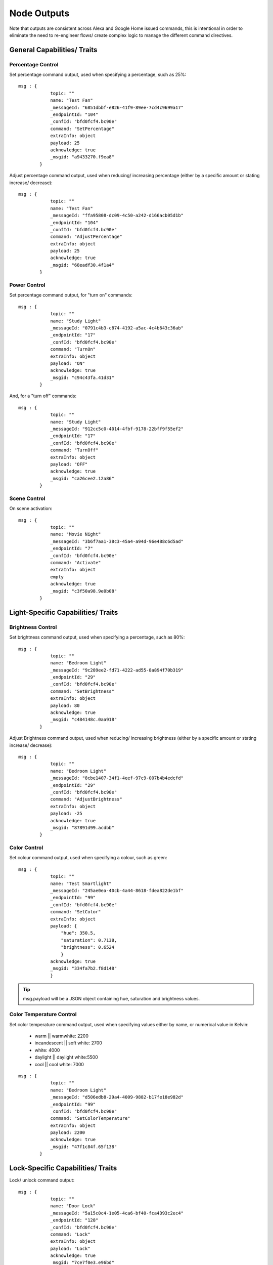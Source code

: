 **********
Node Outputs
**********
Note that outputs are consistent across Alexa and Google Home issued commands, this is intentional in order to eliminate the need to re-engineer flows/ create complex logic to manage the different command directives.

General Capabilities/ Traits
################

Percentage Control
***************
Set percentage command output, used when specifying a percentage, such as 25%::

    msg : {
                topic: ""
                name: "Test Fan"
                _messageId: "6851dbbf-e826-41f9-89ee-7cd4c9699a17"
                _endpointId: "104"
                _confId: "bfd0fcf4.bc90e"
                command: "SetPercentage"
                extraInfo: object
                payload: 25
                acknowledge: true
                _msgid: "a9433270.f9ea8"
            }

Adjust percentage command output, used when reducing/ increasing percentage (either by a specific amount or stating increase/ decrease)::

    msg : {
                topic: ""
                name: "Test Fan"
                _messageId: "ffa95808-dc09-4c50-a242-d166acb05d1b"
                _endpointId: "104"
                _confId: "bfd0fcf4.bc90e"
                command: "AdjustPercentage"
                extraInfo: object
                payload: 25
                acknowledge: true
                _msgid: "68eadf30.4f1a4"
            }

Power Control
***************
Set percentage command output, for "turn on" commands::

    msg : {
                topic: ""
                name: "Study Light"
                _messageId: "0791c4b3-c874-4192-a5ac-4c4b643c36ab"
                _endpointId: "17"
                _confId: "bfd0fcf4.bc90e"
                command: "TurnOn"
                extraInfo: object
                payload: "ON"
                acknowledge: true
                _msgid: "c94c43fa.41d31"
            }

And, for a "turn off" commands::

    msg : {
                topic: ""
                name: "Study Light"
                _messageId: "912cc5c0-4014-4fbf-9178-22bff9f55ef2"
                _endpointId: "17"
                _confId: "bfd0fcf4.bc90e"
                command: "TurnOff"
                extraInfo: object
                payload: "OFF"
                acknowledge: true
                _msgid: "ca26cee2.12a86"
            }

Scene Control
***************
On scene activation::

    msg : {
                topic: ""
                name: "Movie Night"
                _messageId: "3b6f7aa1-38c3-45a4-a94d-96e488c6d5ad"
                _endpointId: "7"
                _confId: "bfd0fcf4.bc90e"
                command: "Activate"
                extraInfo: object
                empty
                acknowledge: true
                _msgid: "c3f50a98.9e0b08"
            }

Light-Specific Capabilities/ Traits
################

Brightness Control
***************
Set brightness command output, used when specifying a percentage, such as 80%::

    msg : {
                topic: ""
                name: "Bedroom Light"
                _messageId: "9c289ee2-fd71-4222-ad55-8a894f70b319"
                _endpointId: "29"
                _confId: "bfd0fcf4.bc90e"
                command: "SetBrightness"
                extraInfo: object
                payload: 80
                acknowledge: true
                _msgid: "c484148c.0aa918"
            }

Adjust Brightness command output, used when reducing/ increasing brightness (either by a specific amount or stating increase/ decrease)::

    msg : {
                topic: ""
                name: "Bedroom Light"
                _messageId: "8cbe1407-34f1-4eef-97c9-007b4b4edcfd"
                _endpointId: "29"
                _confId: "bfd0fcf4.bc90e"
                command: "AdjustBrightness"
                extraInfo: object
                payload: -25
                acknowledge: true
                _msgid: "87891d99.acdbb"
            }

Color Control
***************
Set colour command output, used when specifying a colour, such as green::

    msg : {
                topic: ""
                name: "Test Smartlight"
                _messageId: "245ae0ea-40cb-4a44-8618-fdea822de1bf"
                _endpointId: "99"
                _confId: "bfd0fcf4.bc90e"
                command: "SetColor"
                extraInfo: object
                payload: {
                    "hue": 350.5,
                    "saturation": 0.7138,
                    "brightness": 0.6524
                    }
                acknowledge: true
                _msgid: "334fa7b2.f8d148"
                }

.. tip:: msg.payload will be a JSON object containing hue, saturation and brightness values.

Color Temperature Control
***************
Set color temperature command output, used when specifying values either by name, or numerical value in Kelvin:

    -  warm \|\| warmwhite: 2200
    -  incandescent \|\| soft white: 2700
    -  white: 4000
    -  daylight \|\| daylight white:5500
    -  cool \|\| cool white: 7000

::

    msg : {
                topic: ""
                name: "Bedroom Light"
                _messageId: "d506edb8-29a4-4009-9882-b17fe18e982d"
                _endpointId: "99"
                _confId: "bfd0fcf4.bc90e"
                command: "SetColorTemperature"
                extraInfo: object
                payload: 2200
                acknowledge: true
                _msgid: "47f1c84f.65f138"
            }


Lock-Specific Capabilities/ Traits
################
Lock/ unlock command output::

    msg : {
                topic: ""
                name: "Door Lock"
                _messageId: "5a15c0c4-1e05-4ca6-bf40-fca4393c2ec4"
                _endpointId: "128"
                _confId: "bfd0fcf4.bc90e"
                command: "Lock"
                extraInfo: object
                payload: "Lock"
                acknowledge: true
                _msgid: "7ce7f0e3.e96bd"
            }

Media-Specific Capabilities/ Traits
################

Channel Control
***************
Change channel command output, used when specifying a channel number, such as 101::

    msg : {
                topic: ""
                name: "Lounge TV"
                _messageId: "01843371-f3e1-429c-9a68-199b77ffe577"
                _endpointId: "11"
                _confId: "bfd0fcf4.bc90e"
                command: "ChangeChannel"
                extraInfo: object
                payload: "101"
                acknowledge: true
                _msgid: "bd3268f0.742d98"
            }

Command output, used when specifying a channel number, such as "BBC 1"::

    msg : {
                topic: ""
                name: "Lounge TV"
                _messageId: "c3f8fb2d-5882-491f-b0ce-7aa79eaad2fe"
                _endpointId: "11"
                _confId: "bfd0fcf4.bc90e"
                command: "ChangeChannel"
                extraInfo: object
                payload: "BBC 1"
                acknowledge: true
                _msgid: "db9cc171.e30de"
            }

.. warning:: Channel names are only supported by Alexa, you can only use channel numbers when using this capability/ trait with Google Assistant.

Input Control
***************
Select input command output, used when specifying an input such as "HDMI 2"::

    msg : {
                topic: ""
                name: "Lounge TV"
                _messageId: "4e12b3dd-c5a0-457a-ad8b-db1799e10398"
                _endpointId: "11"
                _confId: "bfd0fcf4.bc90e"
                command: "SelectInput"
                extraInfo: object
                payload: "HDMI 2"
                acknowledge: true
                _msgid: "74f61e13.34871"
            }

Playback Control
***************
For playback control, msg.command changes, based upon the requested action (i.e. Play, Pause etc)::

    msg : {
                topic: ""
                name: "Lounge TV"
                _messageId: "f4379dcb-f431-4662-afdc-dc0452d313a0"
                _endpointId: "11"
                _confId: "bfd0fcf4.bc90e"
                command: "Play"
                extraInfo: object
                acknowledge: true
                _msgid: "fda4a47c.e79c08"
            }

Volume Control
***************

.. tip:: There are two speaker device types, a "Step Speaker" which is a "dumb" speaker that has no state and a "Speaker" which can return state (in terms of volume level).

Adjust volume command, if no value specified message msg.payload will be +/- 10::

    msg : {
                topic: ""
                name: "Test Speaker"
                _messageId: "77c8161c-8935-446a-9087-2ee0b9b90cdc"
                _endpointId: "98"
                _confId: "bfd0fcf4.bc90e"
                command: "AdjustVolume"
                extraInfo: object
                payload: 10
                acknowledge: true
                _msgid: "9f95ad7e.c2574"
            }

.. info:: For "Step Speaker" devices, msg.payload will always be +/- 10.

Set volume command, used to set to specific value/ percentage::

    msg : {
                topic: ""
                name: "Lounge TV"
                _messageId: "0bfd0aac-8dd1-4c8c-a341-9cfb14fa06d6"
                _endpointId: "11"
                _confId: "bfd0fcf4.bc90e"
                command: "SetVolume"
                extraInfo: object
                payload: 50
                acknowledge: true
                _msgid: "aa31e847.2da6e8"
            }

.. warning:: "Step Speaker" volume cannot be set to a specific number.

Mute command, will msg.payload will be either "ON" or "OFF"::

    msg : {
                topic: ""
                name: "Lounge TV"
                _messageId: "7fd278b4-1e9f-4195-9dc9-40e378a5f24b"
                _endpointId: "11"
                _confId: "bfd0fcf4.bc90e"
                command: "SetMute"
                extraInfo: object
                payload: "ON"
                acknowledge: true
                _msgid: "8fcd1348.907e1"
            }